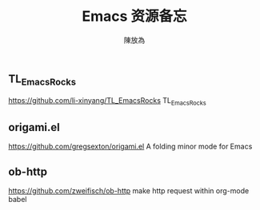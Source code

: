 #+TITLE: Emacs 资源备忘
#+AUTHOR: 陳放為
** TL_EmacsRocks
https://github.com/li-xinyang/TL_EmacsRocks
TL_EmacsRocks

** origami.el
https://github.com/gregsexton/origami.el   
A folding minor mode for Emacs

** ob-http
https://github.com/zweifisch/ob-http   
make http request within org-mode babel
